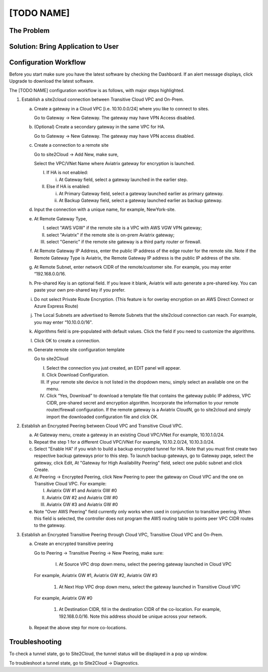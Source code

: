 .. meta::
   :description: [TODO]
   :keywords: Site2cloud, site to cloud, aviatrix, ipsec vpn, tunnel, peering, encrypted peering, transitive peering, encrypted transitive, aviatrix


==============================
[TODO NAME]
==============================



The Problem
===========



Solution: Bring Application to User
====================================



Configuration Workflow
======================

Before you start make sure you have the latest software by checking the
Dashboard. If an alert message displays, click Upgrade to download the
latest software.

The [TODO NAME] configuration workflow is as follows, with major steps
highlighted.

1. Establish a site2cloud connection between Transitive Cloud VPC and On-Prem.

   a. Create a gateway in a Cloud VPC [i.e. 10.10.0.0/24] where you like to connect to sites.
   
      Go to Gateway -> New Gateway. The gateway may have VPN Access disabled.
   
   b. (Optional) Create a secondary gateway in the same VPC for HA.
      
      Go to Gateway -> New Gateway. The gateway may have VPN access disabled.

   c. Create a connection to a remote site

      Go to site2Cloud -> Add New, make sure,

      Select the VPC/VNet Name where Aviatrix gateway for encryption is launched.

      I. If HA is not enabled:

         i. At Gateway field, select a gateway launched in the earlier step.

      #. Else if HA is enabled:

         i.  At Primary Gateway field, select a gateway launched earlier as primary gateway.

         ii. At Backup Gateway field, select a gateway launched earlier as backup gateway.

   #. Input the connection with a unique name, for example, NewYork-site.

   #. At Remote Gateway Type, 

      I. select "AWS VGW" if the remote site is a VPC with AWS VGW VPN gateway; 
      #. select "Aviatrix" if the remote site is on-prem Aviatrix gateway; 
      #. select "Generic" if the remote site gateway is a third party router or firewall. 

   #. At Remote Gateway IP Address, enter the public IP address of the edge router for the remote site. 
      Note if the Remote Gateway Type is Aviatrix, the Remote Gateway IP address is the public IP address of the site. 

   #. At Remote Subnet, enter network CIDR of the remote/customer site. 
      For example, you may enter “192.168.0.0/16.

   #. Pre-shared Key is an optional field. If you leave it blank, Aviatrix will auto generate a pre-shared key. You can paste your own pre-shared key if you prefer. 

   #. Do not select Private Route Encryption. (This feature is for
      overlay encryption on an AWS Direct Connect or Azure Express Route)

   #. The Local Subnets are advertised to Remote Subnets that the site2cloud connection can reach.
      For example, you may enter “10.10.0.0/16".

   #. Algorithms field is pre-populated with default values. Click the field if you need to customize the algorithms. 

   #. Click OK to create a connection. 

   #. Generate remote site configuration template

      Go to site2Cloud

      I. Select the connection you just created, an EDIT panel will appear.

      #. Click Download Configuration.

      #. If your remote site device is not listed in the dropdown menu, simply select an available one on the menu.

      #. Click “Yes, Download” to download a template file that contains the gateway public IP address, VPC CIDR, pre-shared 
         secret and encryption algorithm. Incorporate the information to your remote router/firewall configuration. If the 
         remote gateway is a Aviatrix CloudN, go to site2cloud and simply import the downloaded configuration file and click 
         OK. 

2. Establish an Encrypted Peering between Cloud VPC and Transitive Cloud VPC.
   
   a. At Gateway menu, create a gateway in an existing Cloud VPC/VNet 
      For example, 10.10.1.0/24.

   #. Repeat the step 1 for a different Cloud VPC/VNet 
      For example, 10.10.2.0/24, 10.10.3.0/24.

   #. Select "Enable HA" if you wish to build a backup encrypted tunnel for HA. Note that you must first create two respective backup gateways prior to this step. To launch backup gateways, go to Gateway page, select the gateway, click Edit, At "Gateway for High Availability Peering" field, select one public subnet and click Create. 

   #. At Peering -> Encrypted Peering, click New Peering to peer the gateway on Cloud VPC and the one on Transitive Cloud VPC.
      For example:
 
      I. Aviatrix GW #1 and Aviatrix GW #0
      #. Aviatrix GW #2 and Aviatrix GW #0
      #. Aviatrix GW #3 and Aviatrix GW #0

   #. Note "Over AWS Peering" field currently only works when used in conjunction to transitive peering. When this field is selected, the controller does not program the AWS routing table to points peer VPC CIDR routes to the gateway. 

3. Establish an Encrypted Transitive Peering through Cloud VPC, Transitive Cloud VPC and On-Prem.

   a. Create an encrypted transitive peering

      Go to Peering -> Transitive Peering -> New Peering, make sure:

	I. At Source VPC drop down menu, select the peering gateway launched in Cloud VPC
      For example, Aviatrix GW #1, Aviatrix GW #2, Aviatrix GW #3

	#. At Next Hop VPC drop down menu, select the gateway launched in Transitive Cloud VPC
      For example, Aviatrix GW #0

	#. At Destination CIDR, fill in the destination CIDR of the co-location.
	   For example, 192.168.0.0/16. Note this address should be unique across your network.

   b. Repeat the above step for more co-locations.


Troubleshooting
===============

To check a tunnel state, go to Site2Cloud, the tunnel status will be
displayed in a pop up window.

To troubleshoot a tunnel state, go to Site2Cloud -> Diagnostics.

.. |image0| image:: site2cloud_media/image1.png
   :width: 5.03147in
   :height: 2.57917in

.. disqus::
